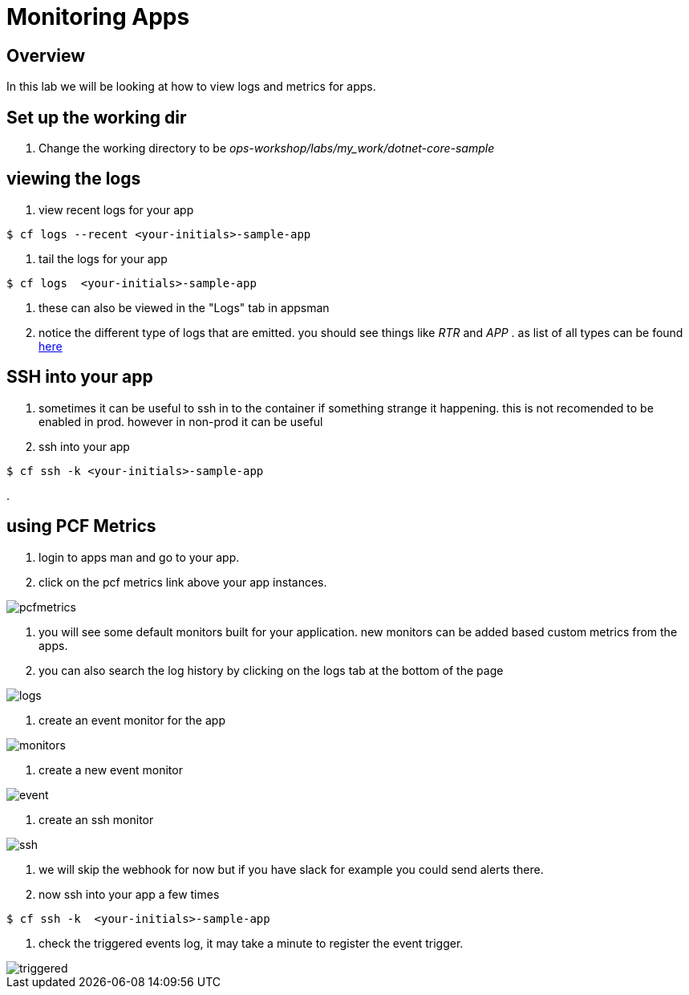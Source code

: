 :imagesdir:   images
= Monitoring Apps

== Overview

In this lab we will be looking at how to view logs and metrics for apps.

== Set up the working dir

. Change the working directory to be _ops-workshop/labs/my_work/dotnet-core-sample_

== viewing the logs

. view recent logs for your app

----
$ cf logs --recent <your-initials>-sample-app
----

. tail the logs  for your app

----
$ cf logs  <your-initials>-sample-app
----

. these can also be viewed in the "Logs" tab in appsman

. notice the different type of logs that are emitted. you should see things like _RTR_ and _APP_ . as list of all types can be found https://docs.pivotal.io/pivotalcf/2-4/devguide/deploy-apps/streaming-logs.html#format[here]

== SSH into your app

. sometimes it can be useful to ssh in to the container if something strange it happening. this is not recomended to be enabled in prod. however in  non-prod it can be useful

. ssh into your app

----
$ cf ssh -k <your-initials>-sample-app
----

. 

== using PCF Metrics

. login to apps man and go to your app.

. click on the pcf metrics link above your app instances.

image::pcfmetrics.png[]

. you will see some default monitors built for your application. new monitors can be added based custom metrics from the apps. 

. you can also search the log history by clicking on the logs tab at the bottom of the page

image::logs.png[]

. create an event monitor for the app

image::monitors.png[]

. create a new event monitor

image::event.png[]

. create an ssh monitor

image::ssh.png[]

. we will skip the webhook for now but if you have slack for example you could send alerts there.

. now ssh into your app a few times

----
$ cf ssh -k  <your-initials>-sample-app
----

. check the triggered events log, it may take a minute to register the event trigger.

image::triggered.png[]

